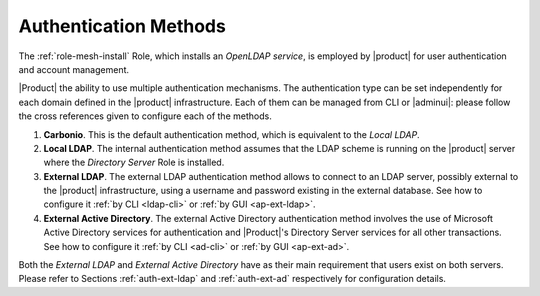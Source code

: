 .. _create-auth:

Authentication Methods
======================

The :ref:`role-mesh-install` Role, which installs an *OpenLDAP
service*, is employed by |product| for user authentication and account
management.

|Product| the ability to use multiple authentication mechanisms. The
authentication type can be set independently for each domain defined
in the |product| infrastructure.  Each of them can be managed from CLI
or |adminui|: please follow the cross references given to configure
each of the methods.

#. **Carbonio**. This is the default authentication method, which is
   equivalent to the *Local LDAP*.

#. **Local LDAP**. The internal authentication method assumes that the
   LDAP scheme is running on the |product| server where the *Directory
   Server* Role is installed.

#. **External LDAP**. The external LDAP authentication method allows
   to connect to an LDAP server, possibly external to the |product|
   infrastructure, using a username and password existing in the
   external database. See how to configure it :ref:`by CLI <ldap-cli>`
   or :ref:`by GUI <ap-ext-ldap>`.

#. **External Active Directory**. The external Active Directory
   authentication method involves the use of Microsoft Active
   Directory services for authentication and |Product|'s Directory
   Server services for all other transactions. See how to configure it
   :ref:`by CLI <ad-cli>` or :ref:`by GUI <ap-ext-ad>`.

Both the *External LDAP* and *External Active Directory* have as their
main requirement that users exist on both servers. Please refer to
Sections :ref:`auth-ext-ldap` and :ref:`auth-ext-ad` respectively for
configuration details.
